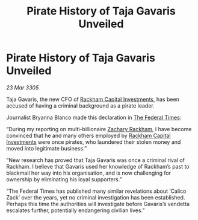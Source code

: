 :PROPERTIES:
:ID:       08f1c9f4-318c-49ae-bde4-844c0f1d2b8b
:END:
#+title: Pirate History of Taja Gavaris Unveiled
#+filetags: :galnet:

* Pirate History of Taja Gavaris Unveiled

/23 Mar 3305/

Taja Gavaris, the new CFO of [[id:83c8d091-0fde-4836-b6bc-668b9a221207][Rackham Capital Investments]], has been accused of having a criminal background as a pirate leader. 

Journalist Bryanna Blanco made this declaration in [[id:be5df73c-519d-45ed-a541-9b70bc8ae97c][The Federal Times]]: 

“During my reporting on multi-billionaire [[id:e26683e6-6b19-4671-8676-f333bd5e8ff7][Zachary Rackham]], I have become convinced that he and many others employed by [[id:83c8d091-0fde-4836-b6bc-668b9a221207][Rackham Capital Investments]] were once pirates, who laundered their stolen money and moved into legitimate business.” 

“New research has proved that Taja Gavaris was once a criminal rival of Rackham. I believe that Gavaris used her knowledge of Rackham’s past to blackmail her way into his organisation, and is now challenging for ownership by eliminating his loyal supporters.” 

“The Federal Times has published many similar revelations about ‘Calico Zack’ over the years, yet no criminal investigation has been established. Perhaps this time the authorities will investigate before Gavaris’s vendetta escalates further, potentially endangering civilian lives.”
